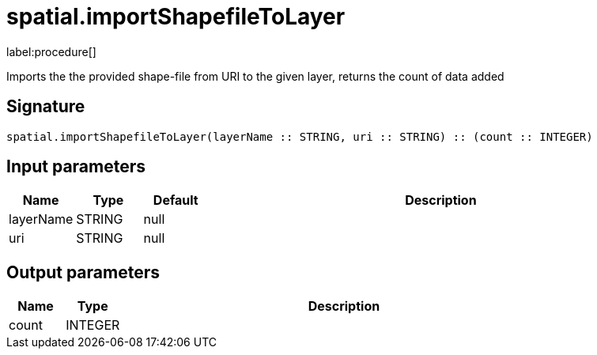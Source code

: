 // This file is generated by DocGeneratorTest, do not edit it manually
= spatial.importShapefileToLayer

:description: This section contains reference documentation for the spatial.importShapefileToLayer procedure.

label:procedure[]

[.emphasis]
Imports the the provided shape-file from URI to the given layer, returns the count of data added

== Signature

[source]
----
spatial.importShapefileToLayer(layerName :: STRING, uri :: STRING) :: (count :: INTEGER)
----

== Input parameters

[.procedures,opts=header,cols='1,1,1,7']
|===
|Name|Type|Default|Description
|layerName|STRING|null|
|uri|STRING|null|
|===

== Output parameters

[.procedures,opts=header,cols='1,1,8']
|===
|Name|Type|Description
|count|INTEGER|
|===

